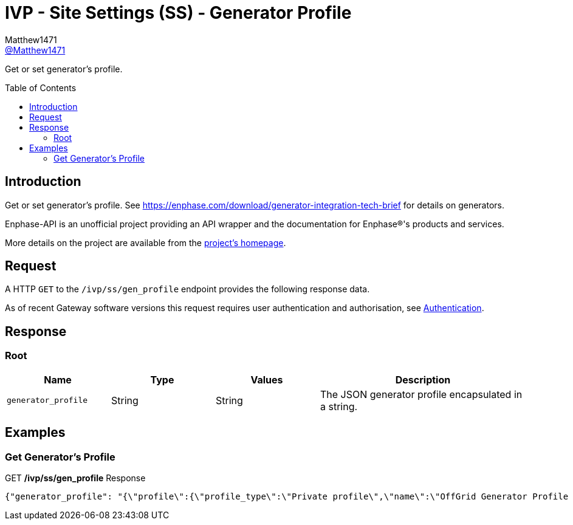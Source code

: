 = IVP - Site Settings (SS) - Generator Profile
:toc: preamble
Matthew1471 <https://github.com/matthew1471[@Matthew1471]>;

// Document Settings:

// Set the ID Prefix and ID Separators to be consistent with GitHub so links work irrespective of rendering platform. (https://docs.asciidoctor.org/asciidoc/latest/sections/id-prefix-and-separator/)
:idprefix:
:idseparator: -

// Any code blocks will be in JSON by default.
:source-language: json

ifndef::env-github[:icons: font]

// Set the admonitions to have icons (Github Emojis) if rendered on GitHub (https://blog.mrhaki.com/2016/06/awesome-asciidoctor-using-admonition.html).
ifdef::env-github[]
:status:
:caution-caption: :fire:
:important-caption: :exclamation:
:note-caption: :paperclip:
:tip-caption: :bulb:
:warning-caption: :warning:
endif::[]

// Document Variables:
:release-version: 1.0
:url-org: https://github.com/Matthew1471
:url-repo: {url-org}/Enphase-API
:url-contributors: {url-repo}/graphs/contributors

Get or set generator’s profile.

== Introduction

Get or set generator’s profile. See https://enphase.com/download/generator-integration-tech-brief for details on generators.

Enphase-API is an unofficial project providing an API wrapper and the documentation for Enphase(R)'s products and services.

More details on the project are available from the xref:../../../../README.adoc[project's homepage].

== Request

A HTTP `GET` to the `/ivp/ss/gen_profile` endpoint provides the following response data.

As of recent Gateway software versions this request requires user authentication and authorisation, see xref:../../Authentication.adoc[Authentication].

== Response

=== Root

[cols="1,1,1,2", options="header"]
|===
|Name
|Type
|Values
|Description

|`generator_profile`
|String
|String
|The JSON generator profile encapsulated in a string.

|===

== Examples

=== Get Generator’s Profile

.GET */ivp/ss/gen_profile* Response
[source,json,subs="+quotes"]
----
{"generator_profile": "{\"profile\":{\"profile_type\":\"Private profile\",\"name\":\"OffGrid Generator Profile Parameters\",\"description\":\"Generator Profile Parameters for OffGrid\",\"OverlayProfileParameters\":{\"FRT\":{\"PTUF1\":{\"pattr\":{\"crvPts\":{\"objref\":\"GEN/FRT/PTUF1.MD.crvPts\",\"type\":\"::agf::model::PointArr\",\"value\":[{\"x\":160,\"y\":56,\"z\":0},{\"x\":21000,\"y\":56,\"z\":0},{\"x\":21000,\"y\":57,\"z\":0}]},\"numPts\":{\"objref\":\"GEN/FRT/PTUF1.MD.numPts\",\"type\":\"::agf::model::BtInt16u\",\"value\":3}}},\"PTOF1\":{\"pattr\":{\"crvPts\":{\"objref\":\"GEN/FRT/PTOF1.MD.crvPts\",\"type\":\"::agf::model::PointArr\",\"value\":[{\"x\":160,\"y\":64,\"z\":0},{\"x\":21000,\"y\":64,\"z\":0},{\"x\":21000,\"y\":63,\"z\":0}]},\"numPts\":{\"objref\":\"GEN/FRT/PTOF1.MD.numPts\",\"type\":\"::agf::model::BtInt16u\",\"value\":3}}}},\"VRT\":{\"PTUV1\":{\"pattr\":{\"crvPts\":{\"objref\":\"GEN/VRT/PTUV1.MD.crvPts\",\"type\":\"::agf::model::PointArr\",\"value\":[{\"x\":2000,\"y\":50,\"z\":0},{\"x\":11000,\"y\":50,\"z\":0},{\"x\":11000,\"y\":70,\"z\":0},{\"x\":21000,\"y\":70,\"z\":0},{\"x\":21000,\"y\":88,\"z\":0}]},\"numPts\":{\"objref\":\"GEN/VRT/PTUV1.MD.numPts\",\"type\":\"::agf::model::BtInt16u\",\"value\":5}}},\"PTOV1\":{\"pattr\":{\"crvPts\":{\"objref\":\"GEN/VRT/PTOV1.MD.crvPts\",\"type\":\"::agf::model::PointArr\",\"value\":[{\"x\":160,\"y\":120,\"z\":0},{\"x\":1000,\"y\":120,\"z\":0},{\"x\":1000,\"y\":110,\"z\":0}]},\"numPts\":{\"objref\":\"GEN/VRT/PTOV1.MD.numPts\",\"type\":\"::agf::model::BtInt16u\",\"value\":3}}}},\"ES\":{\"ES1\":{\"pattr\":{\"StrDlTms\":{\"objref\":\"ENPSYS/GEN/DRCT1.StrDlTms.setVal\",\"type\":\"::agf::model::BtInt32\",\"value\":15},\"VMin\":{\"objref\":\"ENPSYS/GEN/DRCT1.VMin.setMag\",\"type\":\"::agf::model::AnalogValue\",\"value\":88},\"VMax\":{\"objref\":\"ENPSYS/GEN/DRCT1.VMax.setMag\",\"type\":\"::agf::model::AnalogValue\",\"value\":110},\"FMin\":{\"objref\":\"ENPSYS/GEN/DOPR1.ECPNomHz.minVal\",\"type\":\"::agf::model::AnalogValue\",\"value\":57},\"FMax\":{\"objref\":\"ENPSYS/GEN/DOPR1.ECPNomHz.maxVal\",\"type\":\"::agf::model::AnalogValue\",\"value\":63}}}},\"MCP\":{\"MCP1\":{\"pattr\":{\"SVDMax\":{\"objref\":\"ENPSYS/GEN/MCP1.SVDMax.setMag\",\"type\":\"::agf::model::AnalogValue\",\"value\":2000},\"SFDMin\":{\"objref\":\"ENPSYS/GEN/MCP1.SFDMin.minVal\",\"type\":\"::agf::model::AnalogValue\",\"value\":100},\"SFDMax\":{\"objref\":\"ENPSYS/GEN/MCP1.SFDMax.maxVal\",\"type\":\"::agf::model::AnalogValue\",\"value\":550}}}}}}}"}
----